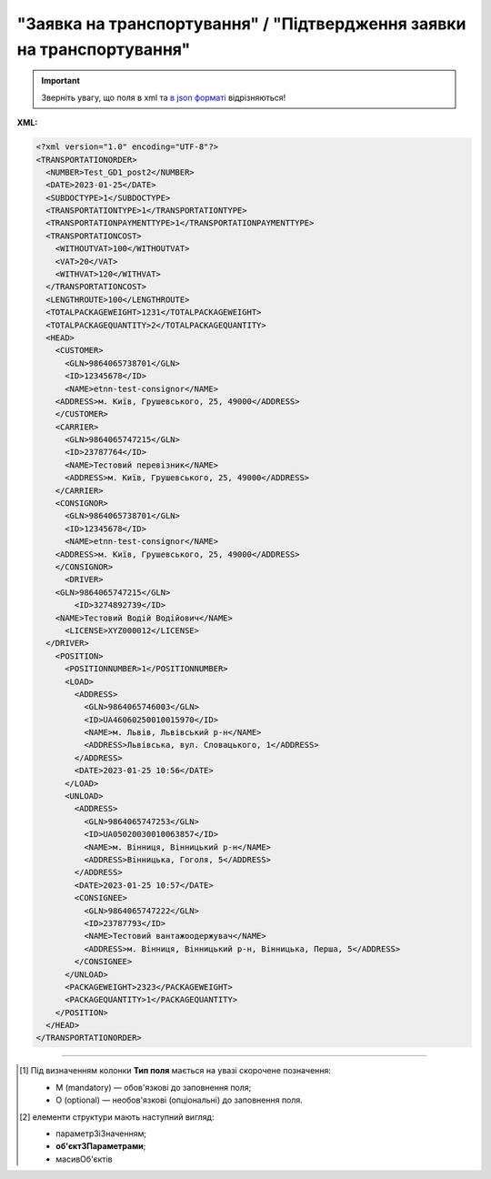 ##########################################################################################################################
**"Заявка на транспортування" / "Підтвердження заявки на транспортування"**
##########################################################################################################################

.. important::
   Зверніть увагу, що поля в xml та `в json форматі <https://wiki.edin.ua/uk/latest/Docs_ETTNv3/TRANSPORTATIONORDER/TRANSPORTATIONORDERpage_v3_json.html>`__ відрізняються!

**XML:**

.. code:: xml

  <?xml version="1.0" encoding="UTF-8"?>
  <TRANSPORTATIONORDER>
    <NUMBER>Test_GD1_post2</NUMBER>
    <DATE>2023-01-25</DATE>
    <SUBDOCTYPE>1</SUBDOCTYPE>
    <TRANSPORTATIONTYPE>1</TRANSPORTATIONTYPE>
    <TRANSPORTATIONPAYMENTTYPE>1</TRANSPORTATIONPAYMENTTYPE>
    <TRANSPORTATIONCOST>
      <WITHOUTVAT>100</WITHOUTVAT>
      <VAT>20</VAT>
      <WITHVAT>120</WITHVAT>
    </TRANSPORTATIONCOST>
    <LENGTHROUTE>100</LENGTHROUTE>
    <TOTALPACKAGEWEIGHT>1231</TOTALPACKAGEWEIGHT>
    <TOTALPACKAGEQUANTITY>2</TOTALPACKAGEQUANTITY>
    <HEAD>
      <CUSTOMER>
        <GLN>9864065738701</GLN>
        <ID>12345678</ID>
        <NAME>etnn-test-consignor</NAME>
      <ADDRESS>м. Київ, Грушевського, 25, 49000</ADDRESS>
      </CUSTOMER>
      <CARRIER>
        <GLN>9864065747215</GLN>
        <ID>23787764</ID>
        <NAME>Тестовий перевізник</NAME>
        <ADDRESS>м. Київ, Грушевського, 25, 49000</ADDRESS>
      </CARRIER>
      <CONSIGNOR>
        <GLN>9864065738701</GLN>
        <ID>12345678</ID>
        <NAME>etnn-test-consignor</NAME>
      <ADDRESS>м. Київ, Грушевського, 25, 49000</ADDRESS>
      </CONSIGNOR>
        <DRIVER>
      <GLN>9864065747215</GLN>
          <ID>3274892739</ID>
      <NAME>Тестовий Водій Водійович</NAME>
        <LICENSE>XYZ000012</LICENSE>
    </DRIVER>
      <POSITION>
        <POSITIONNUMBER>1</POSITIONNUMBER>
        <LOAD>
          <ADDRESS>
            <GLN>9864065746003</GLN>
            <ID>UA46060250010015970</ID>
            <NAME>м. Львів, Львівський р-н</NAME>
            <ADDRESS>Львівська, вул. Словацького, 1</ADDRESS>
          </ADDRESS>
          <DATE>2023-01-25 10:56</DATE>
        </LOAD>
        <UNLOAD>
          <ADDRESS>
            <GLN>9864065747253</GLN>
            <ID>UA05020030010063857</ID>
            <NAME>м. Вінниця, Вінницький р-н</NAME>
            <ADDRESS>Вінницька, Гоголя, 5</ADDRESS>
          </ADDRESS>
          <DATE>2023-01-25 10:57</DATE>
          <CONSIGNEE>
            <GLN>9864065747222</GLN>
            <ID>23787793</ID>
            <NAME>Тестовий вантажоодержувач</NAME>
            <ADDRESS>м. Вінниця, Вінницький р-н, Вінницька, Перша, 5</ADDRESS>
          </CONSIGNEE>
        </UNLOAD>
        <PACKAGEWEIGHT>2323</PACKAGEWEIGHT>
        <PACKAGEQUANTITY>1</PACKAGEQUANTITY>
      </POSITION>
    </HEAD>
  </TRANSPORTATIONORDER>

.. role:: orange

.. raw:: html

    <embed>
    <iframe src="https://docs.google.com/spreadsheets/d/e/2PACX-1vS26-juW1nVfoMUOAEl5EBG2M_GBbZiw4-YLBN1btAxU9yWI12nsZ1931PABr-SNS-dx0ey1gMD_gYy/pubhtml?gid=1874513573&single=true" width="1100" height="4450" frameborder="0" marginheight="0" marginwidth="0">Loading...</iframe>
    </embed>

-------------------------

.. [#] Під визначенням колонки **Тип поля** мається на увазі скорочене позначення:

   * M (mandatory) — обов'язкові до заповнення поля;
   * O (optional) — необов'язкові (опціональні) до заповнення поля.

.. [#] елементи структури мають наступний вигляд:

   * параметрЗіЗначенням;
   * **об'єктЗПараметрами**;
   * :orange:`масивОб'єктів`

.. data from table (remember to renew time to time)

  № з/п,Параметр²,Тип¹,Формат,Опис
  I,TRANSPORTATIONORDER,M,,Початок документа
  1,NUMBER,M,Рядок (50),Номер документа
  2,DATE,M,YYYY-MM-DD,Дата документа
  3,SUBDOCTYPE,M,Число (1),"Підтип документа:
    1 - заявка на транспортування (ORDER)

  2 - підтвердження заявки на транспортування (CONFIRMATION)"
  4,ASSOCIATEDREFERENCEDDOCUMENT,O,,Посилання на документ-підставу
  4.1,NUMBER,O,Рядок (50),Номер документа-підстави
  4.2,DATE,O,YYYY-MM-DD,Дата документа-підстави
  4.3,UUID,O,Рядок,UUID документа-підстави
  5,TRANSPORTATIONTYPE,M,Число (1),"Вид перевезень:
    1 - покілометровий тариф;

  2 - погодинний тариф;

  3 - відрядний тариф;

  4 - централізоване перевезення;

  5 - внутрішньоміське;

  6 - приміське;

  7 - міжміське;

  8 - міжнародне перевезення;

  9 - перевезення між складами (шатлінг);

  10 - доставка до дистриб’ютора та ключових клієнтів (дистрибуція);

  11 - перевезення збірного вантажу (пулінг)"
  6,CAMPAIGNNUMBER,O,Рядок (100),Номер договору
  7,CAMPAIGNDATE,O (M - якщо заповнено CAMPAIGNNUMBER),YYYY-MM-DD,Дата договору
  8,PURCHASEORDERNUMBER,O,Рядок,Замовлення на закупівлю
  9,TRANSPORTATIONPAYMENTTYPE,O,Число (1),"Cпосіб тарифікації:
    1 - фіксована вартість;

  2 - за кілометраж;

  3 - за тоннаж"
  10,TRANSPORTATIONCOST,O,,Вартість перевезення
  10.1,WITHOUTVAT,O (M - якщо TRANSPORTATIONPAYMENTTYPE = 1),"Позитивне число з плаваючою точкою (10,2)",Вартість перевезення без ПДВ
  10.2,VAT,O,Число (2),"Ставка ПДВ, %: 20, 7, 0"
  10.3,WITHVAT,O (M - якщо TRANSPORTATIONPAYMENTTYPE = 1),"Позитивне число з плаваючою точкою (10,2)",Вартість перевезення з ПДВ
  11,TRANSPORTATIONMEANS,O (М - якщо SUBDOCTYPE = 2),,Інформація про транспортний засіб
  11.1,CATEGORYCODE,M,Рядок,"Тип транспортного засобу:
    TRUCK - Вантажний (якщо нічого не вказано)

  TE - Trailer (причіп/напівпричіп)"
  11.2,CHARACTERISTICCODE,О (М - якщо CATEGORYCODE = TE),Число (2),"Код визначення Причіп/напівпричіп:
    14 - Причіп

  17 - Напівпричіп"
  11.3,ID,M,Рядок (16),Реєстраційний номер
  11.4,MODEL,M,Рядок,Модель
  11.5,BRAND,M,Рядок,Марка
  11.6,TYPE,M,Рядок,Тип
  11.7,COLOR,O,Рядок,Колір
  11.8,TEMPERATURE,O,,Температура
  11.8.1,MIN,M,Рядок,Мінімальна температура
  11.8.2,MAX,M,Рядок,Максимальна температура
  12,LENGTHROUTE,O (M - якщо TRANSPORTATIONPAYMENTTYPE = 2),"Позитивне число з плаваючою точкою (10,3)",Загальна відстань перевезення (кілометраж)
  13,TRANSPORTTYPE,O,Рядок,Тип транспорту
  14,TEMPERATURE,O,,Температура
  14.1,MIN,M,Рядок,Мінімальна температура
  14.2,MAX,M,Рядок,Максимальна температура
  15,DESCRIPTION,O,Рядок,Найменування вантажу
  16,TOTALPACKAGEWEIGHT,M,"Позитивне число з плаваючою точкою (10,3)","Загальна маса брутто, кг"
  17,TOTALPACKAGEQUANTITY,O,"Позитивне число з плаваючою точкою (10,3)",Загальна кількість місць
  18,LOADFACTOR,O,"Позитивне число з плаваючою точкою (10,2)",Коефіцієнт завантаження
  19,INFO,O,Рядок,Додаткова інформація
  20,FINANCIALINFO,O,Рядок,Додаткова інформація для фінансового відділу
  21,HEAD,M,,Початок основного блоку
  21.1,CUSTOMER,M,,Дані Замовника
  21.1.1,GLN,M,Число (13),GLN Замовника (відправника)
  21.1.2,ID,M,"Позитивне ціле число (8) - ЄДРПОУ

  Позитивне ціле число (10) - ІПН

  Рядок (8) - серія, номер паспорта

  Позитивне ціле число (9) - ID карта","ЄДРПОУ / ІПН / ID карта / серія, номер паспорта Замовника"
  21.1.3,NAME,M,Рядок,Назва компанії Замовника
  21.1.4,ADDRESS,M,Рядок,Юридична адреса Замовника
  21.2,CARRIER,M,,Дані Перевізника
  21.2.1,GLN,M,Число (13),GLN Перевізника (отримувача)
  21.2.2,ID,M,"Позитивне ціле число (8) - ЄДРПОУ

  Позитивне ціле число (10) - ІПН

  Рядок (8) - серія, номер паспорта

  Позитивне ціле число (9) - ID карта","ЄДРПОУ / ІПН / ID карта / серія, номер паспорта Замовника"
  21.2.3,NAME,M,Рядок,Назва компанії Перевізника
  21.2.4,ADDRESS,M,Рядок,Юридична адреса Перевізника
  21.3,CONSIGNOR,M,,Дані Вантажовідправника
  21.3.1,GLN,M,Число (13),GLN Вантажовідправника
  21.3.2,ID,M,"Позитивне ціле число (8) - ЄДРПОУ

  Позитивне ціле число (10) - ІПН

  Рядок (8) - серія, номер паспорта

  Позитивне ціле число (9) - ID карта","ЄДРПОУ / ІПН / ID карта / серія, номер паспорта Вантажовідправника"
  21.3.3,NAME,M,Рядок,Назва компанії Вантажовідправника
  21.3.4,ADDRESS,M,Рядок,Юридична адреса Вантажовідправника
  21.4,DRIVER,O,,Дані Водія
  21.4.1,GLN,M,Число (13),GLN Водія
  21.4.2,ID,M,"Позитивне ціле число (8) - ЄДРПОУ

  Позитивне ціле число (10) - ІПН

  Рядок (8) - серія, номер паспорта

  Позитивне ціле число (9) - ID карта","ЄДРПОУ / ІПН / ID карта / серія, номер паспорта Водія"
  21.4.3,NAME,M,Рядок,ПІБ Водія
  21.4.4,LICENSE,M,"Рядок (9) - 3 букви, 6 цифр","Серія, номер водійського посвідчення"
  21.5,TEXT,O,Рядок,Додаткова інформація від ініціатора документа
  21.6,POSITION,M,,Інформація про маршрут і вантаж
  21.6.1,POSITIONNUMBER,M,Позитивне ціле число,Номер позиції
  21.6.2,LOAD,M,,Пункт навантаження
  21.6.2.1,ADDRESS,M,,Адреса пункту навантаження
  21.6.2.1.1,GLN,M,Число (13),GLN пункту навантаження
  21.6.2.1.2,ID,M,Рядок (19),Код КАТОТТГ
  21.6.2.1.3,NAME,M,Рядок,Населений пункт навантаження
  21.6.2.1.4,ADDRESS,M,Рядок,Адреса пункту навантаження
  21.6.2.2,DATE,M,YYYY-MM-DD HH:MM,Дата-час навантаження
  21.6.2.3,CONSIGNORCONTACTFACENAME,O,Рядок,ПІБ відповідальної особи Вантажовідправника
  21.6.2.4,CONSIGNORCONTACTFACENUMBER,O,Рядок,Моб. телефон відповідальної особи Вантажовідправника
  21.6.3,UNLOAD,M,,Пункт розвантаження
  21.6.3.1,ADDRESS,M,,Адреса пункту розвантаження
  21.6.3.1.1,GLN,M,Число (13),GLN пункту розвантаження
  21.6.3.1.2,ID,M,Рядок (19),Код КАТОТТГ
  21.6.3.1.3,NAME,M,Рядок,Населений пункт розвантаження
  21.6.3.1.4,ADDRESS,M,Рядок,Адреса пункту розвантаження
  21.6.3.2,DATE,O,YYYY-MM-DD HH:MM,Дата-час розвантаження
  21.6.3.3,CONSIGNEE,M,,Дані Вантажоодержувача
  21.6.3.3.1,GLN,M,Число (13),GLN Вантажоодержувача
  21.6.3.3.2,ID,M,"Позитивне ціле число (8) - ЄДРПОУ

  Позитивне ціле число (10) - ІПН

  Рядок (8) - серія, номер паспорта

  Позитивне ціле число (9) - ID карта","ЄДРПОУ / ІПН / ID карта / серія, номер паспорта Вантажоодержувача"
  21.6.3.3.3,NAME,M,Рядок,Назва компанії Вантажоодержувача
  21.6.3.3.4,ADDRESS,M,Рядок,Юридична адреса Вантажоодержувача
  21.6.3.4,CONSIGNEECONTACTFACENAME,O,Рядок,ПІБ відповідальної особи Вантажоодержувача
  21.6.3.5,CONSIGNEECONTACTFACENUMBER,O,Рядок,Моб. телефон відповідальної особи Вантажоодержувача
  21.6.4,PACKAGEWEIGHT,O,"Позитивне число з плаваючою точкою (10,3)","Маса брутто, кг"
  21.6.5,PACKAGEQUANTITY,O,"Позитивне число з плаваючою точкою (10,3)",Кількість місць
  21.6.6,TRANSPORTTYPE,O,Рядок,Вид транспорту
  21.6.7,TEMPERATURE,O,,Температура
  21.6.7.1,MIN,M,Рядок,Мінімальна температура
  21.6.7.2,MAX,M,Рядок,Максимальна температура
  21.6.8,INFO,O,Рядок,Додаткова інформація

.. old style

  Таблиця 1 - Специфікація "Заявки на транспортування" / "Підтвердження заявки на транспортування" (XML)

  .. csv-table:: 
    :file: for_csv/transportationorder_v3.csv
    :widths:  1, 5, 12, 41
    :header-rows: 1
    :stub-columns: 0

  :download:`Приклад "Заявки на транспортування" / "Підтвердження заявки на транспортування"<examples/transportationorder_v3.xml>`


